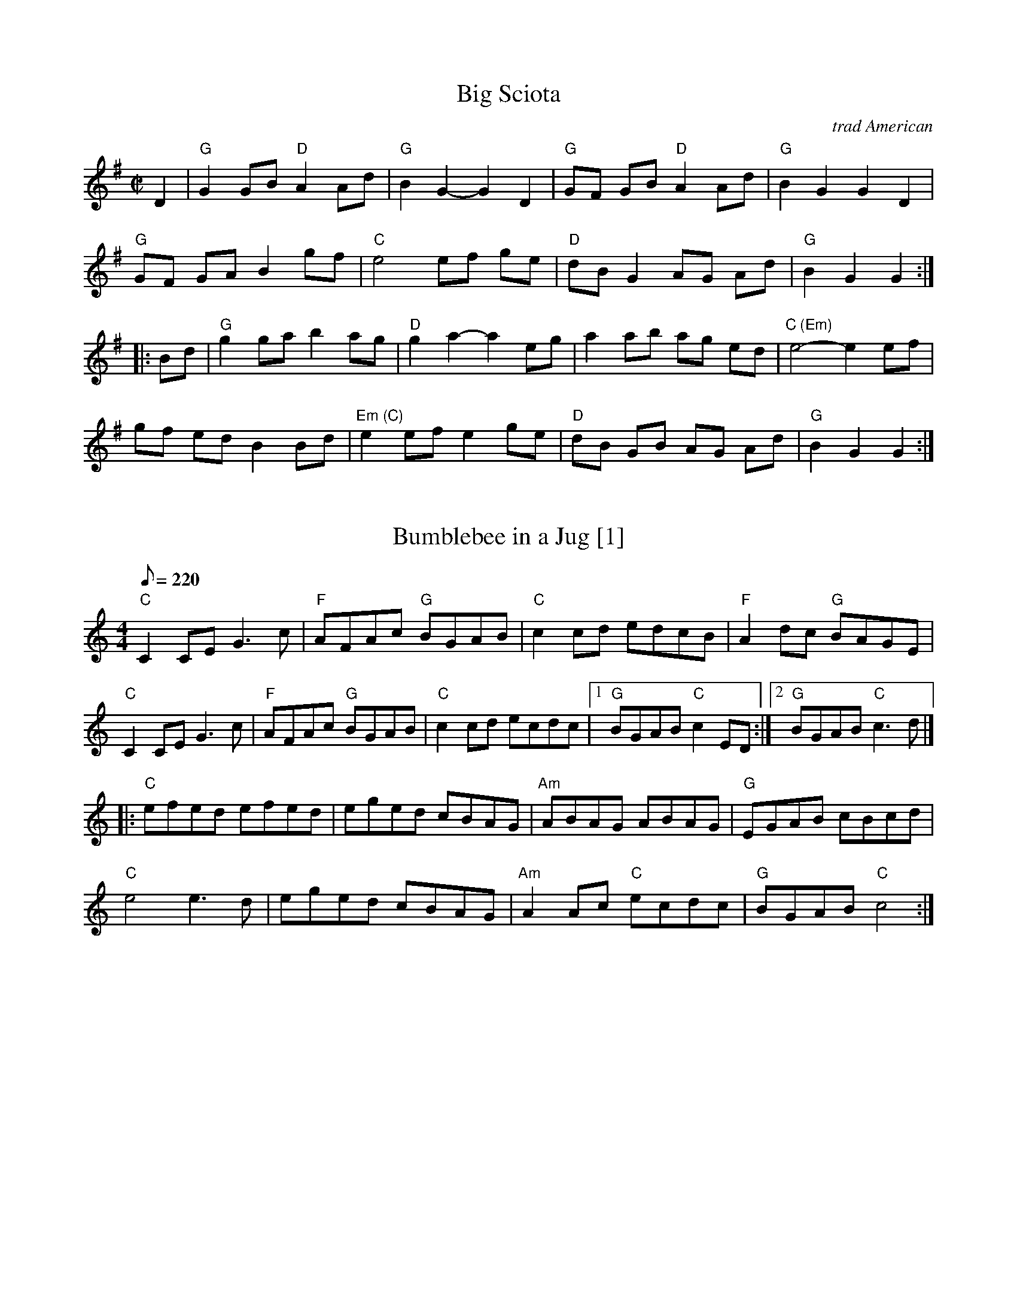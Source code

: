%abc-2.1

X:1
T:Big Sciota
O:trad American
N:Named after the Scioto River in Ohio. Also spelled Sciota, Sciote, Scioty.
Z:2009 John Chambers <jc:trillian.mit.edu>
B:http://archive.mandolinsessions.com/feb06/tune.pdf
N:The article contains Wendy Anthony's simplified version plus variations.
M:C|
L:1/8
K:G
D2 \
| "G"G2 GB "D"A2 Ad | "G"B2 G2- G2 D2 | "G"GF GB "D"A2 Ad | "G"B2 G2 G2 D2 |
"G"GF GA B2 gf | "C"e4 ef ge | "D"dB G2 AG Ad | "G"B2 G2 G2 :|
|: Bd \
| "G"g2 ga b2 ag | "D"g2 a2- a2 eg | a2 ab ag ed | "C (Em)"e4- e2 ef |
gf ed B2 Bd |"Em (C)"e2 ef e2 ge | "D"dB GB AG Ad | "G"B2 G2 G2 :|


X:2
T:Bumblebee in a Jug [1]
R:reel
Z:Paul Gitlitz
M:4/4
L:1/8
Q:220
K:C
"C"C2CE G3c|"F"AFAc "G"BGAB|"C"c2cd edcB|"F"A2 dc "G"BAGE|!
"C"C2CE G3c|"F"AFAc "G"BGAB|"C"c2cd ecdc|1"G"BGAB "C"c2ED:|2"G"BGAB "C"c3d|]!
|:"C"efed efed|eged cBAG|"Am"ABAG ABAG|"G"EGAB cBcd |!
"C"e4 e3d |eged cBAG|"Am"A2Ac "C"ecdc|"G"BGAB "C"c4:|]


% Generated more or less automatically by swtoabc by Erich Rickheit KSC
X:1
T:All The Good Times
M:3/4
L:1/4
K:Dbmaj
F3/2 E/2 F| D2 E| D- C B,| A,3| F3/2 E/2 F| D2 B,| C- E2-| E2 z| F3/2 E/2 F|\
D2 D| D- C B,| A,2 A,/2A,/2| A, D D/2D/2| C- D E| D3-| D2 z|X:1
T:All The Good Times
M:3/4
L:1/4
K:G
 B3/2 A/2 B| G2 A| G- F E| D3| B3/2 A/2 B| G2 E| F- A2-| A2 z| B3/2 A/2 B|\
 G2 G| G- F E| D2 D/2D/2| D G G/2G/2| F- G A| G3-| G2 z|

X:302
T:Arkansas Traveler
F:http://www.banjolin.co.uk/tunes/abcs/arkansastraveller.abc
O:America
M:4/4
L:1/8
R:Reel
K:D
A2 |: dfed B2B2 | A2A2 d2d2 | e2e2 f2f2 | efed B2A2 |
   |dfed B2B2 | A2A2 d4 | dcdA BdAG |1 F2E2D2A2:|2 F2E2D2 fg||
   |: agfa gfeg | fedf e2A2 | dcde fefg | afdf e2fg |
   |agfa gfeg | fedf e2A2 | dcdA BdAG |1 F2E2D2 fg:|2 F2E2D2 A2 ||